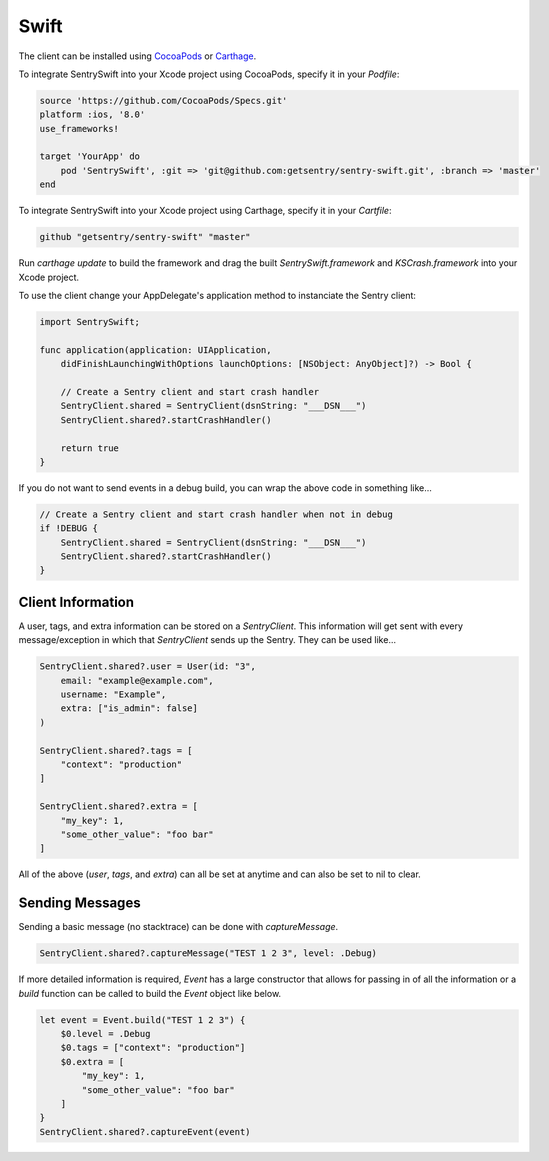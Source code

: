 Swift
=====

The client can be installed using `CocoaPods <http://cocoapods.org>`__ or
`Carthage <https://github.com/Carthage/Carthage>`__.

To integrate SentrySwift into your Xcode project using CocoaPods, specify it in your `Podfile`:

.. sourcecode:: ruby

    source 'https://github.com/CocoaPods/Specs.git'
    platform :ios, '8.0'
    use_frameworks!

    target 'YourApp' do
        pod 'SentrySwift', :git => 'git@github.com:getsentry/sentry-swift.git', :branch => 'master'
    end

To integrate SentrySwift into your Xcode project using Carthage, specify
it in your `Cartfile`:

.. sourcecode:: ruby

    github "getsentry/sentry-swift" "master"

Run `carthage update` to build the framework and drag the built
`SentrySwift.framework` and `KSCrash.framework` into your Xcode project.

To use the client change your AppDelegate's application method to
instanciate the Sentry client:

.. sourcecode:: swift

    import SentrySwift;

    func application(application: UIApplication,
        didFinishLaunchingWithOptions launchOptions: [NSObject: AnyObject]?) -> Bool {

        // Create a Sentry client and start crash handler
        SentryClient.shared = SentryClient(dsnString: "___DSN___")	
        SentryClient.shared?.startCrashHandler()
        
        return true
    }

If you do not want to send events in a debug build, you can wrap the above code in something like...

.. sourcecode:: swift

    // Create a Sentry client and start crash handler when not in debug
    if !DEBUG {
        SentryClient.shared = SentryClient(dsnString: "___DSN___")
        SentryClient.shared?.startCrashHandler()
    }

Client Information
``````````````````

A user, tags, and extra information can be stored on a `SentryClient`. This information will get sent with every message/exception in which that `SentryClient` sends up the Sentry. They can be used like...

.. sourcecode:: swift

    SentryClient.shared?.user = User(id: "3",
        email: "example@example.com",
        username: "Example",
        extra: ["is_admin": false]
    )

    SentryClient.shared?.tags = [
        "context": "production"
    ]

    SentryClient.shared?.extra = [
        "my_key": 1,
        "some_other_value": "foo bar"
    ]

All of the above (`user`, `tags`, and `extra`) can all be set at anytime and can also be set to nil to clear.

Sending Messages
````````````````

Sending a basic message (no stacktrace) can be done with `captureMessage`.

.. sourcecode:: swift

    SentryClient.shared?.captureMessage("TEST 1 2 3", level: .Debug)

If more detailed information is required, `Event` has a large constructor that allows for passing in of all the information or a `build` function can be called to build the `Event` object like below.

.. sourcecode:: swift

    let event = Event.build("TEST 1 2 3") {
        $0.level = .Debug
        $0.tags = ["context": "production"]
        $0.extra = [
            "my_key": 1,
            "some_other_value": "foo bar"
        ]
    }
    SentryClient.shared?.captureEvent(event)

..
  Breadcrumbs
  ```````````
  Breadcrumbs are used as a way to trace how an error occured. They will queue up on a `SentryClient` based on `type` and will be sent up on the next `error` or `fatal` message.
  
  .. sourcecode:: swift
  
      @IBAction func onClickBreak(sender: AnyObject) {
          let breadcrumb = Breadcrumb(uiEventType: "button", target: "onClickBreak")
          SentryClient.shared?.breadcrumbs.add(breadcrumb)
      }
  
  The client will queue up a maximum of 20 breadcrumbs for each type by default but this can be changed by setting `maxCrumbsForType`.
  
  .. sourcecode:: swift
  
      SentryClient.shared?.breadcrumbs.maxCrumbsForType = 10
  
  All of the different breadcrumb types below can be created...
  
  .. sourcecode:: swift
  
      // Type: message
      Breadcrumb(message: "", logger: "", level: .Info, classifier: "")
      
      // Type: rpc
      Breadcrumb(endpoint: "", params: [:], classifier: "")
      
      // Type: http_request
      Breadcrumb(url: "", method: "", headers: [:], statusCode: 404, response: "", reason: "", classifier: "")
      
      // Type: query
      Breadcrumb(query: "", params: "", classifier: "")
      
      // Type: ui_event
      Breadcrumb(uiEventType: "", target: "", classifier: "")
      
      // Type: navigation
      Breadcrumb(to: "", from: "")
